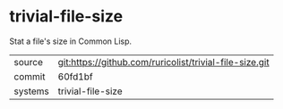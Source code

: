 * trivial-file-size

Stat a file's size in Common Lisp.

|---------+---------------------------------------------------------|
| source  | git:https://github.com/ruricolist/trivial-file-size.git |
| commit  | 60fd1bf                                                 |
| systems | trivial-file-size                                       |
|---------+---------------------------------------------------------|
